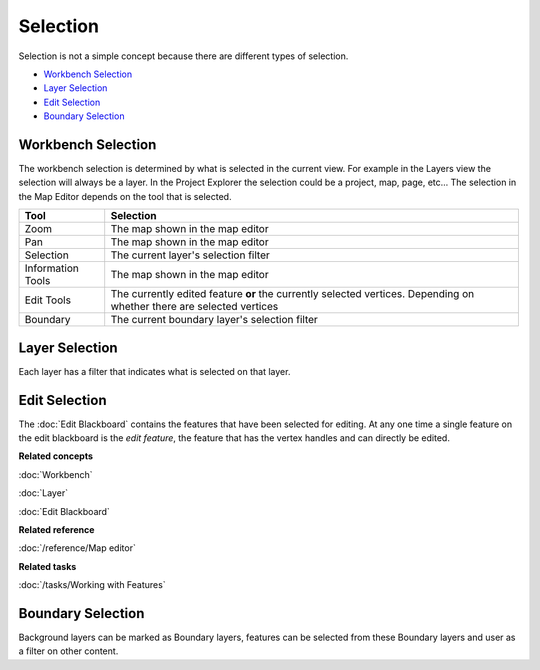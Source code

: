 Selection
~~~~~~~~~

Selection is not a simple concept because there are different types of selection.

* `Workbench Selection`_
* `Layer Selection`_
* `Edit Selection`_
* `Boundary Selection`_

Workbench Selection
^^^^^^^^^^^^^^^^^^^

The workbench selection is determined by what is selected in the current view. For example in the
Layers view the selection will always be a layer. In the Project Explorer the selection could be a
project, map, page, etc... The selection in the Map Editor depends on the tool that is selected.

+-------------------+------------------------------------------------------------+
| **Tool**          | **Selection**                                              |
+-------------------+------------------------------------------------------------+
| Zoom              | The map shown in the map editor                            |
+-------------------+------------------------------------------------------------+
| Pan               | The map shown in the map editor                            |
+-------------------+------------------------------------------------------------+
| Selection         | The current layer's selection filter                       |
+-------------------+------------------------------------------------------------+
| Information Tools | The map shown in the map editor                            |
+-------------------+------------------------------------------------------------+
| Edit Tools        | The currently edited feature **or** the currently selected |
|                   | vertices. Depending on whether there are                   |
|                   | selected vertices                                          |
+-------------------+------------------------------------------------------------+
| Boundary          | The current boundary layer's selection filter              |
+-------------------+------------------------------------------------------------+

Layer Selection
^^^^^^^^^^^^^^^

Each layer has a filter that indicates what is selected on that layer.

Edit Selection
^^^^^^^^^^^^^^

The :doc:`Edit Blackboard` contains the features that have been selected for
editing. At any one time a single feature on the edit blackboard is the *edit feature*, the feature
that has the vertex handles and can directly be edited.

**Related concepts**

:doc:`Workbench`

:doc:`Layer`

:doc:`Edit Blackboard`

**Related reference**

:doc:`/reference/Map editor`

**Related tasks**

:doc:`/tasks/Working with Features`


Boundary Selection
^^^^^^^^^^^^^^^^^^

Background layers can be marked as Boundary layers, features can be selected from these Boundary
layers and user as a filter on other content.
